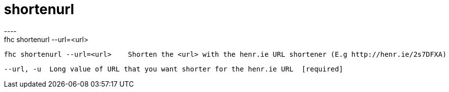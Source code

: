 [[shortenurl]]
= shortenurl
----
fhc shortenurl --url=<url>

  fhc shortenurl --url=<url>    Shorten the <url> with the henr.ie URL shortener (E.g http://henr.ie/2s7DFXA)


  --url, -u  Long value of URL that you want shorter for the henr.ie URL  [required]

----
